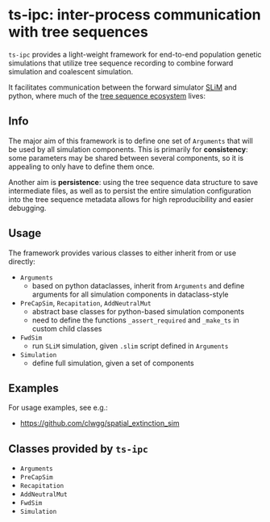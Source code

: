 * ts-ipc: inter-process communication with tree sequences
~ts-ipc~ provides a light-weight framework for end-to-end population genetic
simulations that utilize tree sequence recording to combine forward simulation
and coalescent simulation.

It facilitates communication between the forward simulator [[https://messerlab.org/slim/][SLiM]] and python,
where much of the [[https://tskit.dev][tree sequence ecosystem]] lives:
[[file:img/codeflow.png]]

** Info
The major aim of this framework is to define one set of ~Arguments~ that will be
used by all simulation components. This is primarily for *consistency*: some
parameters may be shared between several components, so it is appealing to only
have to define them once.

Another aim is *persistence*: using the tree sequence data structure to save
intermediate files, as well as to persist the entire simulation configuration
into the tree sequence metadata allows for high reproducibility and easier
debugging.

** Usage
The framework provides various classes to either inherit from or use directly:
- ~Arguments~
  - based on python dataclasses, inherit from ~Arguments~ and define arguments
    for all simulation components in dataclass-style
- ~PreCapSim~, ~Recapitation~, ~AddNeutralMut~
  - abstract base classes for python-based simulation components
  - need to define the functions ~_assert_required~ and ~_make_ts~ in custom
    child classes
- ~FwdSim~
  - run ~SLiM~ simulation, given ~.slim~ script defined in ~Arguments~
- ~Simulation~
  - define full simulation, given a set of components

** Examples
For usage examples, see e.g.:
- [[https://github.com/clwgg/spatial_extinction_sim]]

** Classes provided by ~ts-ipc~
- ~Arguments~
- ~PreCapSim~
- ~Recapitation~
- ~AddNeutralMut~
- ~FwdSim~
- ~Simulation~

